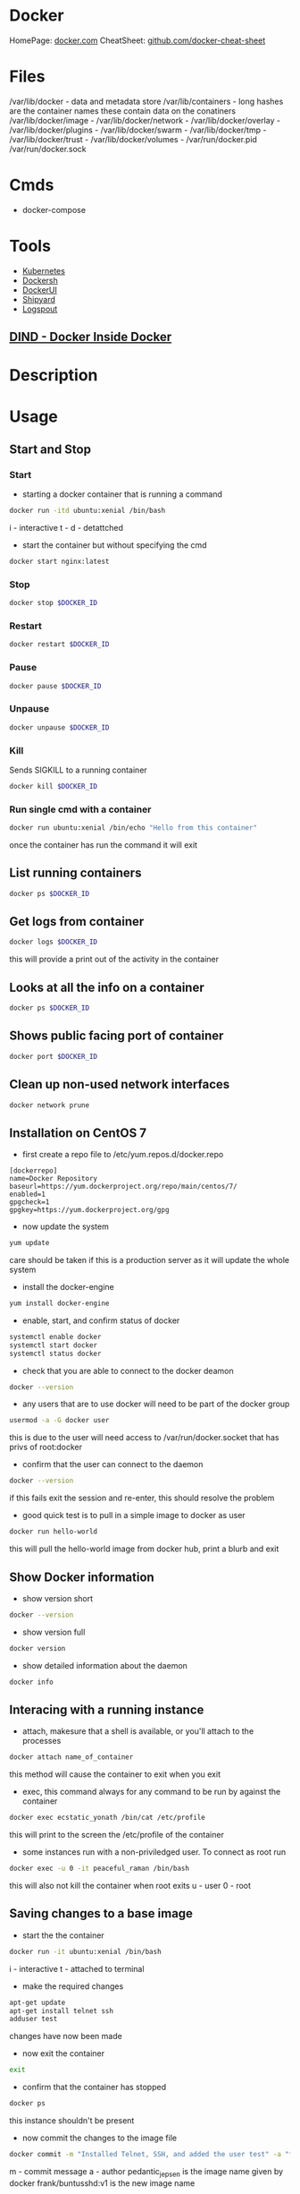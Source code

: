 #+TAGS: virtualization container docker linux_containers


* Docker
HomePage: [[https://www.docker.com/][docker.com]]
CheatSheet: [[https://github.com/wsargent/docker-cheat-sheet][github.com/docker-cheat-sheet]]
* Files
/var/lib/docker         - data and metadata store
/var/lib/containers     - long hashes are the container names these contain data on the conatiners
/var/lib/docker/image   - 
/var/lib/docker/network -
/var/lib/docker/overlay -
/var/lib/docker/plugins -
/var/lib/docker/swarm   - 
/var/lib/docker/tmp     -
/var/lib/docker/trust   -
/var/lib/docker/volumes -
/var/run/docker.pid
/var/run/docker.sock
* Cmds
- docker-compose

* Tools
- [[file://home/crito/org/tech/virt_and_cloud/kubernetes.org][Kubernetes]]
- [[https://github.com/Yelp/dockersh][Dockersh]]
- [[https://github.com/kevana/ui-for-docker][DockerUI]]
- [[https://github.com/shipyard/shipyard][Shipyard]]
- [[https://github.com/gliderlabs/logspout][Logspout]]
** [[https://github.com/jpetazzo/dind][DIND - Docker Inside Docker]] 

* Description
* Usage
** Start and Stop
*** Start
- starting a docker container that is running a command
#+BEGIN_SRC sh
docker run -itd ubuntu:xenial /bin/bash
#+END_SRC
i - interactive
t - 
d - detattched

- start the container but without specifying the cmd
#+BEGIN_SRC sh
docker start nginx:latest
#+END_SRC

*** Stop
#+BEGIN_SRC sh
docker stop $DOCKER_ID
#+END_SRC

*** Restart
#+BEGIN_SRC sh
docker restart $DOCKER_ID
#+END_SRC

*** Pause
#+BEGIN_SRC sh
docker pause $DOCKER_ID
#+END_SRC

*** Unpause
#+BEGIN_SRC sh
docker unpause $DOCKER_ID
#+END_SRC

*** Kill
Sends SIGKILL to a running container    
#+BEGIN_SRC sh
docker kill $DOCKER_ID
#+END_SRC

*** Run single cmd with a container
#+BEGIN_SRC sh
docker run ubuntu:xenial /bin/echo "Hello from this container"
#+END_SRC
once the container has run the command it will exit
** List running containers
#+BEGIN_SRC sh
docker ps $DOCKER_ID
#+END_SRC

** Get logs from container
#+BEGIN_SRC sh
docker logs $DOCKER_ID
#+END_SRC
this will provide a print out of the activity in the container

** Looks at all the info on a container
#+BEGIN_SRC sh
docker ps $DOCKER_ID
#+END_SRC

** Shows public facing port of container
#+BEGIN_SRC sh
docker port $DOCKER_ID
#+END_SRC

** Clean up non-used network interfaces
#+BEGIN_SRC sh
docker network prune
#+END_SRC

** Installation on CentOS 7
- first create a repo file to /etc/yum.repos.d/docker.repo
#+BEGIN_EXAMPLE
[dockerrepo]
name=Docker Repository
baseurl=https://yum.dockerproject.org/repo/main/centos/7/
enabled=1
gpgcheck=1
gpgkey=https://yum.dockerproject.org/gpg
#+END_EXAMPLE

- now update the system
#+BEGIN_SRC sh
yum update
#+END_SRC
care should be taken if this is a production server as it will update the whole system

- install the docker-engine
#+BEGIN_SRC sh
yum install docker-engine
#+END_SRC

- enable, start, and confirm status of docker
#+BEGIN_SRC sh
systemctl enable docker
systemctl start docker
systemctl status docker
#+END_SRC

- check that you are able to connect to the docker deamon
#+BEGIN_SRC sh
docker --version
#+END_SRC

- any users that are to use docker will need to be part of the docker group
#+BEGIN_SRC sh
usermod -a -G docker user
#+END_SRC
this is due to the user will need access to /var/run/docker.socket that has privs of root:docker

- confirm that the user can connect to the daemon
#+BEGIN_SRC sh
docker --version
#+END_SRC
if this fails exit the session and re-enter, this should resolve the problem

- good quick test is to pull in a simple image to docker as user
#+BEGIN_SRC sh
docker run hello-world
#+END_SRC
this will pull the hello-world image from docker hub, print a blurb and exit

** Show Docker information
- show version short
#+BEGIN_SRC sh
docker --version
#+END_SRC

- show version full
#+BEGIN_SRC sh
docker version
#+END_SRC

- show detailed information about the daemon
#+BEGIN_SRC sh
docker info
#+END_SRC
** Interacing with a running instance
- attach, makesure that a shell is available, or you'll attach to the processes
#+BEGIN_SRC sh
docker attach name_of_container
#+END_SRC
this method will cause the container to exit when you exit

- exec, this command always for any command to be run by against the container
#+BEGIN_SRC sh
docker exec ecstatic_yonath /bin/cat /etc/profile
#+END_SRC
this will print to the screen the /etc/profile of the container

- some instances run with a non-priviledged user. To connect as root run
#+BEGIN_SRC sh
docker exec -u 0 -it peaceful_raman /bin/bash
#+END_SRC
this will also not kill the container when root exits
u - user
0 - root

** Saving changes to a base image
- start the the container
#+BEGIN_SRC sh
docker run -it ubuntu:xenial /bin/bash
#+END_SRC
i - interactive
t - attached to terminal
  
- make the required changes
#+BEGIN_SRC sh
apt-get update
apt-get install telnet ssh
adduser test
#+END_SRC
changes have now been made

- now exit the container
#+BEGIN_SRC sh
exit
#+END_SRC

- confirm that the container has stopped  
#+BEGIN_SRC sh
docker ps
#+END_SRC
this instance shouldn't be present

- now commit the changes to the image file
#+BEGIN_SRC sh
docker commit -m "Installed Telnet, SSH, and added the user test" -a "frank@gmail.com" pedantic_jepsen ubuntusshd:v1
#+END_SRC
m - commit message
a - author
pedantic_jepsen is the image name given by docker
frank/buntusshd:v1 is the new image name

- view docker images
#+BEGIN_SRC sh
docker images
#+END_SRC
frank/ubuntusshd:v1 should now be an option

** Creating Dockerfiles
*** Simple example where ubuntu has a few packages installed
#+BEGIN_SRC sh
# This is a custom ubuntu image with ssh already installed
FROM ubuntu:xenial
MAINTAINER amitchrll <mitchell.alick@gmail.com>
RUN apt-get update -y
RUN apt-get install -y telnet openssh-server
#+END_SRC

- building the image
#+BEGIN_SRC sh
docker build -t="amitchell/ubuntusshdonly:v2" .
#+END_SRC
. - if not being run in the same directory a redirect to the Dockerfile location would take the place of the "."

*** Dockerfile Order of execution
Docker files run from top to bottom linearly
#+BEGIN_EXAMPLE
# Dockerfile based on the latest CentOS 7 images - non-privileged user entry
# FROM always needs to be at the top
FROM centos:latest
MAINTAINER mitchell.alick@gmail.com

# If root isn't being used the new user needs to be created
RUN useradd -ms /bin/bash user
RUN echo "EXPORT 192.168.0.0/24" >> /etc/exports.list

USER user

# If the cmd below is run then the build would fail due to the order. It would be run as user
#RUN echo "EXPORT 192.168.0.0/24" >> /etc/exports.list
#+END_EXAMPLE
if the echo cmd was run after USER user then the build would fail, as it would be run with user's privs

*** Dockerfile Env
we install java 8 and then show how to set env variables for users or system-wide
#+BEGIN_EXAMPLE
# Dockerfile based on the latest CentOS 7 images - non-privileged user entry
# FROM always needs to be at the top
FROM centos:latest
MAINTAINER mitchell.alick@gmail.com

# If root isn't being used the new user needs to be created
RUN useradd -ms /bin/bash user

# all cmds need to be configured to run without user interaction
RUN yum update -y
RUN yum install -y net-tools wget

RUN cd ~ && wget --no-cookies --no-check-certificate --header "Cookie: oraclelicense=accept-securebackup-cookie" http://download.oracle.com/otn-pub/java/jdk/8u131-b11/d54c1d3a095b4ff2b6607d096fa80163/jdk-8u131-linux-x64.rpm

RUN yum localinstall -y ~/jdk-8u131-linux-x64.rpm

USER user

#This will set the user to have the environment variable for JAVA_HOME
RUN cd ~ && echo "export JAVA_HOME=/usr/java/jdk1.8.0_131/jre" >> /home/user/.bashrc

#This is how to set system-wide env variables
ENV JAVA_BIN /usr/java/jdk1.8.0_131/jre/bin
#+END_EXAMPLE

*** Difference between CDM and RUN
RUN is used during container build
CDM is run when the container is started
#+BEGIN_EXAMPLE
# Dockerfile based on the latest CentOS 7 images - non-privileged user entry
# FROM always needs to be at the top
FROM centos:latest
MAINTAINER mitchell.alick@gmail.com

RUN useradd -ms /bin/bash user

CMD "echo" "This is a custom container"

USER user
#+END_EXAMPLE
everytime this container is started the message "This is a custome container" will be printed to the screen

*** ENTRY difference to CDM
#+BEGIN_EXAMPLE
# Dockerfile based on the latest CentOS 7 images - non-privileged user entry
# FROM always needs to be at the top
FROM centos:latest
MAINTAINER mitchell.alick@gmail.com

RUN useradd -ms /bin/bash user

ENTRYPOINT echo "This command will display this message on EVERY container that is run from it"

USER user
#+END_EXAMPLE
We used CDM before to echo a message to screen, the difference is that we can change the behaviour of CDM, but will always print this message.

* Lecture
* Tutorials
*** Containers - Get Started Part 2
https://docs.docker.com/get-started/part2/
- app.py
#+BEGIN_EXAMPLE
from flask import Flask
from redis import Redis, RedisError
import os
import socket

# Connect to Redis
redis = Redis(host="redis", db=0, socket_connect_timeout=2, socket_timeout=2)

app = Flask(__name__)

@app.route("/")
def hello():
    try:
        visits = redis.incr("counter")
    except RedisError:
        visits = "<i>cannot connect to Redis, counter disabled</i>"

    html = "<h3>Hello {name}!</h3>" \
           "<b>Hostname:</b> {hostname}<br/>" \
           "<b>Visits:</b> {visits}"
    return html.format(name=os.getenv("NAME", "world"), hostname=socket.gethostname(), visits=visits)

if __name__ == "__main__":
    app.run(host='0.0.0.0', port=80)
#+END_EXAMPLE

- requirements.txt
#+BEGIN_EXAMPLE
Flask
Redis
#+END_EXAMPLE

- Create image using this directory's Dockerfile
#+BEGIN_SRC sh
docker build -t friendlyname .
#+END_SRC

- Run "friendlyname" mapping port 4000 to 80
#+BEGIN_SRC sh
docker run -p 4000:80 friendlyname
#+END_SRC

- Same thing, but in detached mode
#+BEGIN_SRC sh
docker run -d -p 4000:80 friendlyname
#+END_SRC

- See a list of all running containers
#+BEGIN_SRC sh
docker ps
#+END_SRC

- Gracefully stop the specified container
#+BEGIN_SRC sh
docker stop <hash>
#+END_SRC

- See a list of all containers, even the ones not running
#+BEGIN_SRC sh
docker ps -a
#+END_SRC

- Force shutdown of the specified container
#+BEGIN_SRC sh
docker kill <hash>
#+END_SRC

- Remove the specified container from this machine
#+BEGIN_SRC sh
docker rm <hash>
#+END_SRC

- Remove all containers from this machine
#+BEGIN_SRC sh
docker rm $(docker ps -a -q)
#+END_SRC

- Show all images on this machine
#+BEGIN_SRC sh
docker images -a
#+END_SRC

- Remove the specified image from this machine
#+BEGIN_SRC sh
docker rmi <imagename>
#+END_SRC

- Remove all images from this machine
#+BEGIN_SRC sh
docker rmi $(docker images -q)
#+END_SRC

- Log in this CLI session using your Docker credentials
#+BEGIN_SRC sh
docker login
#+END_SRC

- Tag <image> for upload to registry
#+BEGIN_SRC sh
docker tag <image> username/repository:tag
#+END_SRC

- Upload tagged image to registry
#+BEGIN_SRC sh
docker push username/repository:tag
#+END_SRC

- Run image from a registry
#+BEGIN_SRC sh
docker run username/repository:tag
#+END_SRC

*** Services - Get Started Part 3
https://docs.docker.com/get-started/part2/

docker-compose.yml
#+BEGIN_EXAMPLE
version: "3"
services:
  web:
    # replace username/repo:tag with your name and image details
    image: username/repository:tag
    deploy:
      replicas: 5
      resources:
        limits:
          cpus: "0.1"
          memory: 50M
      restart_policy:
        condition: on-failure
    ports:
      - "80:80"
    networks:
      - webnet
networks:
  webnet:
#+END_EXAMPLE

- Before you can call docker stack, swarm needs to to initiated
#+BEGIN_SRC sh
docker swarm init
#+END_SRC

- Now run the script
#+BEGIN_SRC sh
docker stack deploy -c docker-compose.yml getstartedlab
#+END_SRC

- See a list of 5 containers
#+BEGIN_SRC sh
docker stack ps getstartedlab
#+END_SRC
You can run curl http://localhost several times in a row, or go to that URL in your browser and hit refresh a few times. Either way, you’ll see the container ID change, demonstrating the load-balancing; with each request, one of the 5 replicas is chosen, in a round-robin fashion, to respond.

- To teardown the stack
#+BEGIN_SRC sh
docker stack rm getstartedlab
docker swarm leave --force
#+END_SRC

**** Cmds used
- List all running applications on this Docker host
#+BEGIN_SRC sh
docker stack ls
#+END_SRC

- Run the specified Compose file
#+BEGIN_SRC sh
docker stack deploy -c docker-compose.yml getstartedlab
#+END_SRC

- List the services associated with an app
#+BEGIN_SRC sh
docker stack services getstartedlab
#+END_SRC

- List the running containers associated with an app
#+BEGIN_SRC sh
docker stack ps getstartedlab
#+END_SRC

- Tear down an application
#+BEGIN_SRC sh
docker stack rm getstartedlab
#+END_SRC

* Books
** [[file://home/crito/Documents/SysAdmin/Virt/Docker/Using_Docker.pdf][Using Docker]]
** [[file://home/crito/Documents/SysAdmin/Virt/Docker/Pro_Docker.pdf][Pro Docker]]
** [[file://home/crito/Documents/SysAdmin/Virt/Docker/Learning_Docker.pdf][Learning Docker]]
** [[file://home/crito/Documents/SysAdmin/Virt/Docker/Monitoring_Docker.pdf][Monitoring Docker]]
** [[file://home/crito/Documents/SysAdmin/Virt/Docker/Orchestrating_Docker.pdf][Orchestrating Docker]]
** [[file://home/crito/Documents/SysAdmin/Virt/Docker/Docker_Cookbook.pdf][Docker Cookbook]]

* Links
